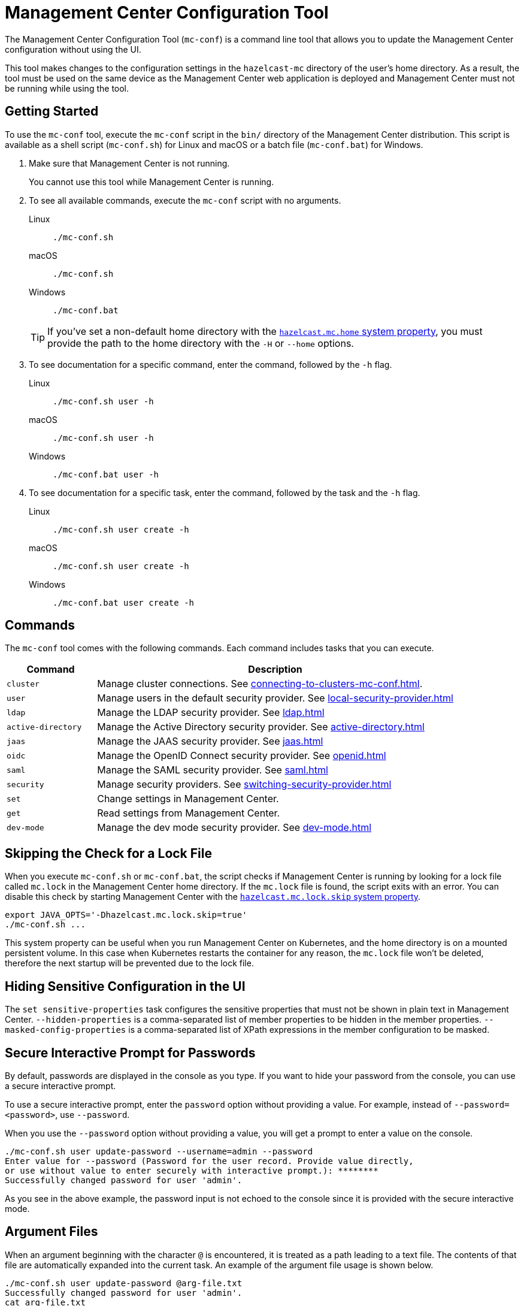 = Management Center Configuration Tool
:page-aliases: ROOT:mc-conf.adoc
:description: The Management Center Configuration Tool (mc-conf) is a command line tool that allows you to update certain parts of the Management Center configuration by using its built-in tasks.

The Management Center Configuration Tool (`mc-conf`) is a command line tool that allows you to update the Management Center configuration without using the UI.

This tool makes changes to the configuration settings in the `hazelcast-mc` directory of the user's home directory. As a result, the tool must be used on the same device as the Management Center web application is deployed and Management Center must not be running while using the tool.

== Getting Started

To use the `mc-conf` tool, execute the `mc-conf` script in the `bin/` directory of the Management Center distribution. This script is available as a shell script (`mc-conf.sh`) for Linux and macOS or a batch file (`mc-conf.bat`) for Windows.

. Make sure that Management Center is not running.
+
You cannot use this tool while Management Center is running.

. To see all available commands, execute the `mc-conf` script with no
arguments.
+
[tabs] 
====
Linux::
+
--
[source,bash]
----
./mc-conf.sh 
----
--
macOS::
+
--
[source,bash]
----
./mc-conf.sh 
----
--
Windows::
+
--
[source,bash]
----
./mc-conf.bat 
----
--
====
+
TIP: If you've set a non-default home directory with the xref:system-properties.adoc#hazelcast-mc-home[`hazelcast.mc.home` system property], you must provide the path to the home directory with the `-H` or `--home` options.

. To see documentation for a specific command, enter the command, followed by the `-h` flag.
+
[tabs] 
====
Linux::
+
--
[source,bash]
----
./mc-conf.sh user -h
----
--
macOS::
+
--
[source,bash]
----
./mc-conf.sh user -h
----
--
Windows::
+
--
[source,bash]
----
./mc-conf.bat user -h
----
--
====

. To see documentation for a specific task, enter the command, followed by the task and the `-h` flag.
+
[tabs] 
====
Linux::
+
--
[source,bash]
----
./mc-conf.sh user create -h
----
--
macOS::
+
--
[source,bash]
----
./mc-conf.sh user create -h
----
--
Windows::
+
--
[source,bash]
----
./mc-conf.bat user create -h
----
--
====

== Commands

The `mc-conf` tool comes with the following commands. Each command includes tasks that you can execute.

[cols="20%m,80%"]
|===
|Command|Description

|cluster
|Manage cluster connections. See xref:connecting-to-clusters-mc-conf.adoc[].

|user
|Manage users in the default security provider. See xref:local-security-provider.adoc[]

|ldap
|Manage the LDAP security provider. See xref:ldap.adoc[]

|active-directory
|Manage the Active Directory security provider. See xref:active-directory.adoc[]

|jaas
|Manage the JAAS security provider. See xref:jaas.adoc[]

|oidc
|Manage the OpenID Connect security provider. See xref:openid.adoc[]

|saml
|Manage the SAML security provider. See xref:saml.adoc[]

|security
|Manage security providers. See xref:switching-security-provider.adoc[]

|set
|Change settings in Management Center.

|get
|Read settings from Management Center.

|dev-mode
|Manage the dev mode security provider. See xref:dev-mode.adoc[]

|===

== Skipping the Check for a Lock File

When you execute `mc-conf.sh` or `mc-conf.bat`, the script checks if Management Center is running by looking for a lock file called `mc.lock` in the Management Center home directory. If the `mc.lock` file is found, the script exits with an error. You can disable this check by starting Management Center with the xref:system-properties.adoc#hazelcast-mc-lock-skip[`hazelcast.mc.lock.skip` system property].

[source,bash]
----
export JAVA_OPTS='-Dhazelcast.mc.lock.skip=true'
./mc-conf.sh ...
----

This system property can be useful when you run Management Center on Kubernetes, and the home directory is on a mounted persistent volume. In this case when Kubernetes restarts the container for any reason, the `mc.lock` file won't be deleted, therefore the next startup will be prevented due to the lock file.

== Hiding Sensitive Configuration in the UI

The `set sensitive-properties` task configures the sensitive properties that must not be shown in plain text in Management Center.
`--hidden-properties` is a comma-separated list of member properties to be hidden in the member properties.
`--masked-config-properties` is a comma-separated list of XPath expressions in the member configuration to be masked.

== Secure Interactive Prompt for Passwords

By default, passwords are displayed in the console as you type. If you want to hide your password from the console, you can use a secure interactive prompt.

To use a secure interactive prompt, enter the `password` option without providing a value. For example, instead of
`--password=<password>`, use `--password`.

When you use the `--password` option without providing a value, you will get a prompt to enter a value on the console.

```bash
./mc-conf.sh user update-password --username=admin --password
Enter value for --password (Password for the user record. Provide value directly,
or use without value to enter securely with interactive prompt.): ********
Successfully changed password for user 'admin'.
```

As you see in the above example, the password input is not echoed to the console
since it is provided with the secure interactive mode.

== Argument Files

When an
argument beginning with the character `@` is encountered, it is treated as a path
leading to a text file. The contents of that file are automatically expanded into
the current task. An example of the argument file usage is shown below.

```bash
./mc-conf.sh user update-password @arg-file.txt
Successfully changed password for user 'admin'.
cat arg-file.txt
--username=admin --password=mnb3c4s0
```


